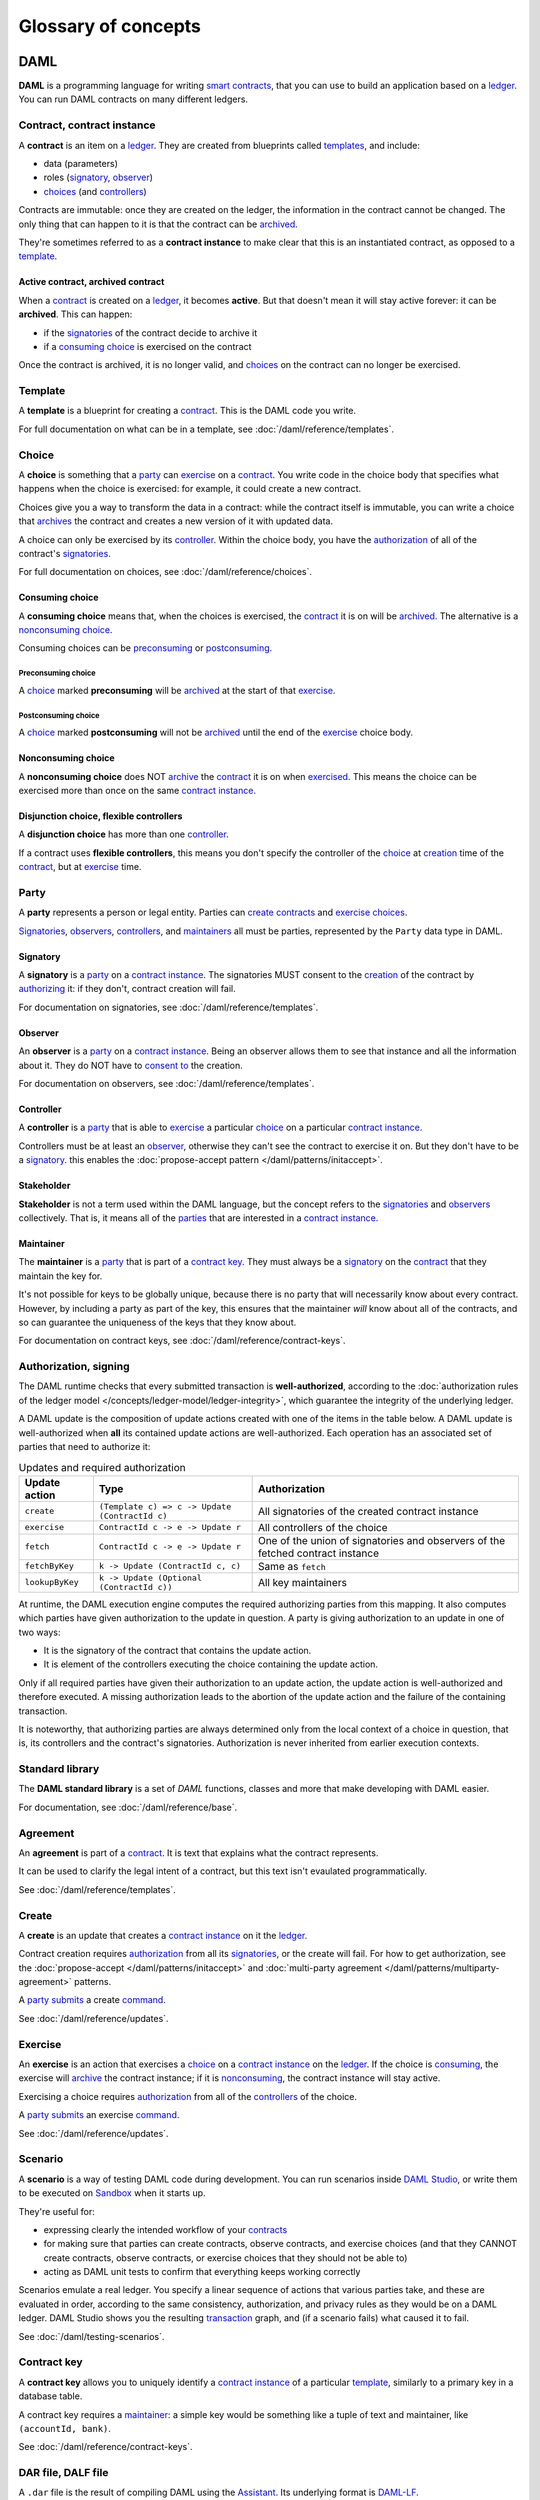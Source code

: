 .. Copyright (c) 2019 The DAML Authors. All rights reserved.
.. SPDX-License-Identifier: Apache-2.0

Glossary of concepts
####################

DAML
****

**DAML** is a programming language for writing `smart contracts <#contract-contract-instance>`__, that you can use to build an application based on a `ledger <#ledger-daml-ledger>`__. You can run DAML contracts on many different ledgers.

Contract, contract instance
===========================

A **contract** is an item on a `ledger <#ledger-daml-ledger>`__. They are created from blueprints called `templates <#template>`__, and include:

- data (parameters)
- roles (`signatory`_, `observer`_)
- `choices <#choice>`__ (and `controllers <#controller>`__)

Contracts are immutable: once they are created on the ledger, the information in the contract cannot be changed. The only thing that can happen to it is that the contract can be `archived <#active-contract-archived-contract>`__.

They're sometimes referred to as a **contract instance** to make clear that this is an instantiated contract, as opposed to a `template <#template>`__.

Active contract, archived contract
----------------------------------

When a `contract <#contract-contract-instance>`__ is created on a `ledger <#ledger-daml-ledger>`__, it becomes **active**. But that doesn't mean it will stay active forever: it can be **archived**. This can happen:

- if the `signatories <#signatory>`__ of the contract decide to archive it
- if a `consuming choice <#consuming-choice>`__ is exercised on the contract

Once the contract is archived, it is no longer valid, and `choices <#choice>`__ on the contract can no longer be exercised.

Template
========

A **template** is a blueprint for creating a `contract <#contract-contract-instance>`__. This is the DAML code you write.

For full documentation on what can be in a template, see :doc:`/daml/reference/templates`.

Choice
======

A **choice** is something that a `party <#party>`__ can `exercise <#exercise>`__ on a `contract <#contract-contract-instance>`__. You write code in the choice body that specifies what happens when the choice is exercised: for example, it could create a new contract.

Choices give you a way to transform the data in a contract: while the contract itself is immutable, you can write a choice that `archives <#active-contract-archived-contract>`__ the contract and creates a new version of it with updated data.

A choice can only be exercised by its `controller <#controller>`__. Within the choice body, you have the `authorization <#authorization-signing>`__ of all of the contract's `signatories <#signatory>`__.

For full documentation on choices, see :doc:`/daml/reference/choices`.

Consuming choice
----------------

A **consuming choice** means that, when the choices is exercised, the `contract <#contract-contract-instance>`__ it is on will be `archived <#active-contract-archived-contract>`__. The alternative is a `nonconsuming choice <#nonconsuming-choice>`__.

Consuming choices can be `preconsuming <#preconsuming-choice>`__ or `postconsuming <#postconsuming-choice>`__.

Preconsuming choice
~~~~~~~~~~~~~~~~~~~

A `choice <#choice>`__ marked **preconsuming** will be `archived <#active-contract-archived-contract>`__ at the start of that `exercise <#exercise>`__.

Postconsuming choice
~~~~~~~~~~~~~~~~~~~~

A `choice <#choice>`__ marked **postconsuming** will not be `archived <#active-contract-archived-contract>`__ until the end of the `exercise <#exercise>`__ choice body.

Nonconsuming choice
--------------------

A **nonconsuming choice** does NOT `archive <#active-contract-archived-contract>`__ the `contract <#contract-contract-instance>`__ it is on when `exercised <#exercise>`__. This means the choice can be exercised more than once on the same `contract instance <#contract-contract-instance>`__. 

Disjunction choice, flexible controllers
----------------------------------------

A **disjunction choice** has more than one `controller <#controller>`__.

If a contract uses **flexible controllers**, this means you don't specify the controller of the `choice <#choice>`__ at `creation <#create>`__ time of the `contract <#contract-contract-instance>`__, but at `exercise <#exercise>`__ time.

Party
=====

A **party** represents a person or legal entity. Parties can `create contracts <#create>`__ and `exercise choices <#exercise>`__.

`Signatories <#signatory>`_, `observers <#observer>`__, `controllers <#controller>`__, and `maintainers <#maintainer>`__ all must be parties, represented by the ``Party`` data type in DAML.

.. Something about how they work in the `execution engine`.

Signatory
---------

A **signatory** is a `party <#party>`__ on a `contract instance <#contract-contract-instance>`__. The signatories MUST consent to the `creation <#create>`__ of the contract by `authorizing <#authorization-signing>`__ it: if they don't, contract creation will fail.

For documentation on signatories, see :doc:`/daml/reference/templates`.

Observer
--------

An **observer** is a `party <#party>`__ on a `contract instance <#contract-contract-instance>`__. Being an observer allows them to see that instance and all the information about it. They do NOT have to `consent to <#authorization-signing>`__ the creation.

For documentation on observers, see :doc:`/daml/reference/templates`.

Controller
----------

A **controller** is a `party <#party>`__ that is able to `exercise <#exercise>`__ a particular `choice <#choice>`__ on a particular `contract instance <#contract-contract-instance>`__.

Controllers must be at least an `observer`_, otherwise they can't see the contract to exercise it on. But they don't have to be a `signatory`_. this enables the :doc:`propose-accept pattern </daml/patterns/initaccept>`.

Stakeholder
-----------

**Stakeholder** is not a term used within the DAML language, but the concept refers to the `signatories <#signatory>`__ and `observers <#observer>`__ collectively. That is, it means all of the `parties <#party>`__ that are interested in a `contract instance <#contract-contract-instance>`__. 

Maintainer
----------

The **maintainer** is a `party <#party>`__ that is part of a `contract key <#contract-key>`__. They must always be a `signatory`_ on the `contract <#contract-contract-instance>`__ that they maintain the key for.

It's not possible for keys to be globally unique, because there is no party that will necessarily know about every contract. However, by including a party as part of the key, this ensures that the maintainer *will* know about all of the contracts, and so can guarantee the uniqueness of the keys that they know about.

For documentation on contract keys, see :doc:`/daml/reference/contract-keys`.

Authorization, signing
======================

The DAML runtime checks that every submitted transaction is **well-authorized**, according to the :doc:`authorization rules of the ledger model </concepts/ledger-model/ledger-integrity>`, which guarantee the integrity of the underlying ledger.

A DAML update is the composition of update actions created with one of the items in the table below. A DAML update is well-authorized when **all** its contained update actions are well-authorized. Each operation has an associated set of parties that need to authorize it:

.. list-table:: Updates and required authorization
   :header-rows: 1

   * - Update action
     - Type
     - Authorization
   * - ``create``
     - ``(Template c) => c -> Update (ContractId c)``
     - All signatories of the created contract instance
   * - ``exercise``
     - ``ContractId c -> e -> Update r``
     - All controllers of the choice
   * - ``fetch``
     - ``ContractId c -> e -> Update r``
     - One of the union of signatories and observers of the fetched contract instance
   * - ``fetchByKey``
     - ``k -> Update (ContractId c, c)``
     - Same as ``fetch``
   * - ``lookupByKey``
     - ``k -> Update (Optional (ContractId c))``
     - All key maintainers

At runtime, the DAML execution engine computes the required authorizing parties from this mapping. It also computes which parties have given authorization to the update in question. A party is giving authorization to an update in one of two ways:

- It is the signatory of the contract that contains the update action.
- It is element of the controllers executing the choice containing the update action.

Only if all required parties have given their authorization to an update action, the update action is well-authorized and therefore executed. A missing authorization leads to the abortion of the update action and the failure of the containing transaction.

It is noteworthy, that authorizing parties are always determined only from the local context of a choice in question, that is, its controllers and the contract's signatories. Authorization is never inherited from earlier execution contexts.

Standard library
================

The **DAML standard library** is a set of `DAML` functions, classes and more that make developing with DAML easier.

For documentation, see :doc:`/daml/reference/base`. 

Agreement
=========

An **agreement** is part of a `contract <#contract-contract-instance>`__. It is text that explains what the contract represents.

It can be used to clarify the legal intent of a contract, but this text isn't evaulated programmatically. 

See :doc:`/daml/reference/templates`.

Create
======

A **create** is an update that creates a `contract instance <#contract-contract-instance>`__ on it the `ledger <#ledger-daml-ledger>`__.

Contract creation requires `authorization <#authorization-signing>`__ from all its `signatories <#signatory>`__, or the create will fail. For how to get authorization, see the :doc:`propose-accept </daml/patterns/initaccept>` and :doc:`multi-party agreement </daml/patterns/multiparty-agreement>` patterns.

A `party <#party>`__ `submits <#submitting-commands-writing-to-the-ledger>`__ a create `command <#commands>`__.

See :doc:`/daml/reference/updates`.

Exercise
========

An **exercise** is an action that exercises a `choice <#choice>`__ on a `contract instance <#contract-contract-instance>`__ on the `ledger <#ledger-daml-ledger>`__. If the choice is `consuming <#consuming-choice>`__, the exercise will `archive <#active-contract-archived-contract>`__ the contract instance; if it is `nonconsuming <#nonconsuming-choice>`__, the contract instance will stay active.

Exercising a choice requires `authorization <#authorization-signing>`__ from all of the `controllers <#controller>`__ of the choice.

A `party <#party>`__ `submits <#submitting-commands-writing-to-the-ledger>`__ an exercise `command <#commands>`__.

See :doc:`/daml/reference/updates`.

Scenario
========

A **scenario** is a way of testing DAML code during development. You can run scenarios inside `DAML Studio <#daml-studio>`__, or write them to be executed on `Sandbox <#sandbox>`__ when it starts up.

They're useful for:

- expressing clearly the intended workflow of your `contracts <#contract-contract-instance>`__
- for making sure that parties can create contracts, observe contracts, and exercise choices (and that they CANNOT create contracts, observe contracts, or exercise choices that they should not be able to)
- acting as DAML unit tests to confirm that everything keeps working correctly

Scenarios emulate a real ledger. You specify a linear sequence of actions that various parties take, and these are evaluated in order, according to the same consistency, authorization, and privacy rules as they would be on a DAML ledger. DAML Studio shows you the resulting `transaction <#transactions>`__ graph, and (if a scenario fails) what caused it to fail.

See :doc:`/daml/testing-scenarios`.

.. DAMLe, DAML runtime, DAML execution engine
.. ==========================================

.. The **DAML runtime** (sometimes also called the DAML execution engine or DAMLe)...

Contract key
============

A **contract key** allows you to uniquely identify a `contract instance <#contract-contract-instance>`__ of a particular `template <#template>`__, similarly to a primary key in a database table.

A contract key requires a `maintainer <#maintainer>`__: a simple key would be something like a tuple of text and maintainer, like ``(accountId, bank)``.

See :doc:`/daml/reference/contract-keys`.

.. _dar-file-dalf-file:

DAR file, DALF file
===================

A ``.dar`` file is the result of compiling DAML using the `Assistant <#assistant>`__. Its underlying format is `DAML-LF <#daml-lf>`__.

You upload ``.dar`` files to a `ledger <#ledger-daml-ledger>`__ in order to be able to create contracts from the templates in that file.

A ``.dar`` contains multiple ``.dalf`` files. A ``.dalf`` file is the output of a compiled DAML package or library.

.. Package, module, library
.. ========================

.. TODO ask Robin

SDK tools
*********

Assistant
=========

**DAML Assistant** is a command-line tool for many tasks related to DAML. Using it, you can create DAML projects, compile DAML projects into `.dar files <#dar-file-dalf-file>`__, launch other SDK tools, and download new SDK versions.

See :doc:`/tools/assistant`.

Studio
======

**DAML Studio** is a plugin for Visual Studio Code, and is the IDE for writing DAML code.

See :doc:`/daml/daml-studio`.

Sandbox
=======

**Sandbox** is a lightweight ledger implementation. In its normal mode, you can use it for testing.

You can also run the Sandbox connected to a PostgreSQL back end, which gives you persistence and a more production-like experience.

See :doc:`/tools/sandbox`.

Navigator
=========

**Navigator** is a tool for exploring what's on the ledger. You can use it to see what contracts can be seen by different parties, and `submit commands <#submitting-commands-writing-to-the-ledger>`__ on behalf of those parties.

Navigator GUI
-------------

This is the version of Navigator that runs as a web app.

See :doc:`/tools/navigator/index`.

Navigator Console
-----------------

This is the version of Navigator that runs on the command-line. It has similar functionality to the GUI.

See :doc:`/tools/navigator/console`.

Extractor
=========

**Extractor** is a tool for extracting contract data for a single party into a PostgreSQL database.

See :doc:`/tools/extractor`.

Building applications
*********************

Application, ledger client, integration
=======================================

**Application**, **ledger client** and **integration** are all terms for an application that sits on top of the `ledger <#ledger-daml-ledger>`__. These usually `read from the ledger <#reading-from-the-ledger>`_, `send commands <#submitting-commands-writing-to-the-ledger>`__ to the ledger, or both.

There's a lot of information available about application development, starting with the :doc:`/app-dev/index` page.

Ledger API
==========

The **Ledger API** is an API that's exposed by any `DAML ledger <#ledger-daml-ledger>`__. It includes  the following :doc:`services </app-dev/services>`.

Command submission service
--------------------------

Use the **command submission service** to `submit commands <#submitting-commands-writing-to-the-ledger>`__ - either create commands or exercise commands - to the `ledger <#ledger-daml-ledger>`__. See :ref:`command-submission-service`.

Command completion service
--------------------------

Use the **command completion service** to find out whether or not `commands you have submitted <#submitting-commands-writing-to-the-ledger>`__ have completed, and what their status was. See :ref:`command-completion-service`.

Command service
---------------

Use the **command service** when you want to `submit a command <#submitting-commands-writing-to-the-ledger>`__ and wait for it to be executed. See :ref:`command-service`.

Transaction service
-------------------

Use the **transaction service** to listen to changes in the `ledger <#ledger-daml-ledger>`__, reported as a stream of `transactions <#transactions>`__. See :ref:`transaction-service`.

Active contract service
-----------------------

Use the **active contract service** to obtain a party-specific view of all `contracts <#contract-contract-instance>`__ currently `active <#active-contract-archived-contract>`__ on the `ledger <#ledger-daml-ledger>`__. See :ref:`active-contract-service`.

Package service
---------------

Use the **package service** to obtain information about DAML packages available on the `ledger <#ledger-daml-ledger>`__. See :ref:`package-service`.

Ledger identity service
-----------------------

Use the **ledger identity service** to get the identity string of the `ledger <#ledger-daml-ledger>`__ that your application is connected to. See :ref:`ledger-identity-service`.

Ledger configuration service
----------------------------

Use the **ledger configuration service** to subscribe to changes in `ledger <#ledger-daml-ledger>`__ configuration. See :ref:`ledger-configuration-service`.

Ledger API libraries
====================

The following libraries wrap the `ledger API <#ledger-api>`__ for more native experience applications development.

Java bindings
-------------

An idiomatic Java library for writing `ledger applications <#application-ledger-client-integration>`__. See :doc:`/app-dev/bindings-java/index`.

Node.js bindings
----------------

An idiomatic JavaScript library for writing `ledger applications <#application-ledger-client-integration>`__. See :doc:`/app-dev/bindings-js`.

Scala bindings
--------------

An idiomatic Scala library for writing `ledger applications <#application-ledger-client-integration>`__. See :doc:`/app-dev/bindings-java/index`.

gRPC API
--------

The low-level ledger API that all of the other bindings use. Written in gRPC. See :doc:`/app-dev/grpc/index`.

Reading from the ledger
=======================

`Applications <#application-ledger-client-integration>`__ get information about the `ledger <#ledger-daml-ledger>`__ by **reading** from it. You can't query the ledger, but you can subscribe to the transaction stream to get the events, or the more sophisticated active contract service.

Submitting commands, writing to the ledger
==========================================

`Applications <#application-ledger-client-integration>`__ make changes to the `ledger <#ledger-daml-ledger>`__ by **submitting commands**. You can't change it directly: an application submits a command of `transactions <#transactions>`__. The command gets evaluated by the runtime, and will only be accepted if it's valid.

For example, a command might get rejected because the transactions aren't `well-authorized <#authorization-signing>`__; because the contract isn't `active <#active-contract-archived-contract>`__ (perhaps someone else archived it); or for other reasons.

This is echoed in `scenarios <#scenario>`__, where you can mock an application by having parties submit transactions/updates to the ledger. You can use ``submit`` or ``submitMustFail`` to express what should succeed and what shouldn't.

Commands
--------

A **command** is an instruction to add a transaction to the `ledger <#ledger-daml-ledger>`__.

.. Events
.. ======

.. TODO.

.. _daml-lf:

DAML-LF
=======

When you compile DAML source code into a `.dar file <#dar-file-dalf-file>`__, the underlying format is **DAML-LF**. DAML-LF is similar to DAML, but is stripped down to a core set of features. The relationship between the surface DAML syntax and DAML-LF is loosely similar to that between Java and JVM bytecode.

As a user, you don't need to interact with DAML-LF directly. But inside the DAML SDK, it's used for:

- executing DAML code on the Sandbox or on another platform
- sending and receiving values via the Ledger API (using a protocol such as gRPC)
- generating code in other languages for interacting with DAML models (often called “codegen”)

General concepts
****************

Ledger, DAML ledger
===================

**Ledger** can refer to a lot of things, but a ledger is essentially the underlying storage mechanism for a running DAML applications: it's where the contracts live. A **DAML ledger** is a ledger that you can store DAML contracts on, because it implements the `ledger API <#ledger-api>`__.

DAML ledgers provide various guarantees about what you can expect from it, all laid out in the :doc:`/concepts/ledger-model/index` page.

When you're developing, you'll use `Sandbox <#sandbox>`__ as your ledger.

If you want to run DAML on a storage mechanism of your choice, you can use the :doc:`/daml-integration-kit/index` to help you do that.

.. _trust-domain:

Trust domain
============

A **trust domain** encompasses a part of the system (in particular, a DAML ledger) operated by a single real-world entity. This subsystem may consist of one or more physical nodes. A single physical machine is always assumed to be controlled by exactly one real-world entity.


.. Transaction
.. ===========

.. A transaction is composed of a series of actions.

.. Create (trans)action
.. --------------------

.. Exercise (trans)action
.. ----------------------

.. Fetch (trans)action
.. -------------------

.. Commit
.. ======

.. Privacy, visibility
.. ===================

.. Consistency
.. ===========

.. Conformance
.. ===========

